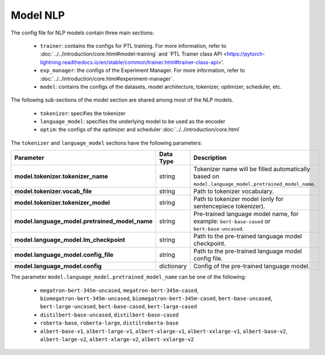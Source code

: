 .. _nlp_model:

Model NLP
=========

The config file for NLP models contain three main sections:

    - ``trainer``: contains the configs for PTL training. For more information, refer to :doc:`../../introduction/core.html#model-training` and `PTL Trainer class API <https://pytorch-lightning.readthedocs.io/en/stable/common/trainer.html#trainer-class-api>'.
    - ``exp_manager``: the configs of the Experiment Manager. For more information, refer to :doc:`../../introduction/core.html#experiment-manager`.
    - ``model``: contains the configs of the datasets, model architecture, tokenizer, optimizer, scheduler, etc.

The following sub-sections of the model section are shared among most of the NLP models.

    - ``tokenizer``: specifies the tokenizer
    - ``language_model``: specifies the underlying model to be used as the encoder
    - ``optim``: the configs of the optimizer and scheduler :doc:`../../introduction/core.html`

The ``tokenizer`` and ``language_model`` sections have the following parameters:

+------------------------------------------------+-----------------+--------------------------------------------------------------------------------------------------------------+
| **Parameter**                                  | **Data Type**   |  **Description**                                                                                             |
+------------------------------------------------+-----------------+--------------------------------------------------------------------------------------------------------------+
| **model.tokenizer.tokenizer_name**             | string          | Tokenizer name will be filled automatically based on ``model.language_model.pretrained_model_name``.         |
+------------------------------------------------+-----------------+--------------------------------------------------------------------------------------------------------------+
| **model.tokenizer.vocab_file**                 | string          | Path to tokenizer vocabulary.                                                                                |
+------------------------------------------------+-----------------+--------------------------------------------------------------------------------------------------------------+
| **model.tokenizer.tokenizer_model**            | string          | Path to tokenizer model (only for sentencepiece tokenizer).                                                  |
+------------------------------------------------+-----------------+--------------------------------------------------------------------------------------------------------------+
| **model.language_model.pretrained_model_name** | string          | Pre-trained language model name, for example: ``bert-base-cased`` or ``bert-base-uncased``.                  |
+------------------------------------------------+-----------------+--------------------------------------------------------------------------------------------------------------+
| **model.language_model.lm_checkpoint**         | string          | Path to the pre-trained language model checkpoint.                                                           |
+------------------------------------------------+-----------------+--------------------------------------------------------------------------------------------------------------+
| **model.language_model.config_file**           | string          | Path to the pre-trained language model config file.                                                          |
+------------------------------------------------+-----------------+--------------------------------------------------------------------------------------------------------------+
| **model.language_model.config**                | dictionary      | Config of the pre-trained language model.                                                                    |
+------------------------------------------------+-----------------+--------------------------------------------------------------------------------------------------------------+

The parameter ``model.language_model.pretrained_model_name`` can be one of the following:

    - ``megatron-bert-345m-uncased``, ``megatron-bert-345m-cased``, ``biomegatron-bert-345m-uncased``, ``biomegatron-bert-345m-cased``, ``bert-base-uncased``, ``bert-large-uncased``, ``bert-base-cased``, ``bert-large-cased``
    - ``distilbert-base-uncased``, ``distilbert-base-cased``
    - ``roberta-base``, ``roberta-large``, ``distilroberta-base``
    - ``albert-base-v1``, ``albert-large-v1``, ``albert-xlarge-v1``, ``albert-xxlarge-v1``, ``albert-base-v2``, ``albert-large-v2``, ``albert-xlarge-v2``, ``albert-xxlarge-v2``
